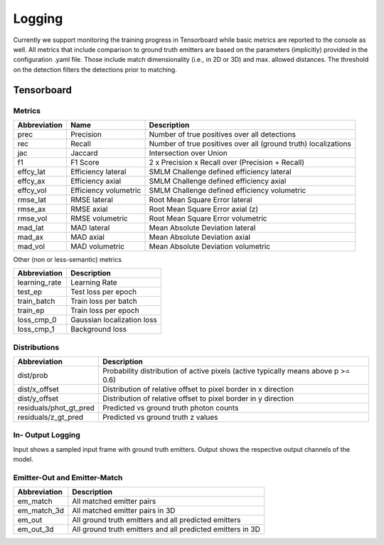 Logging
=======

Currently we support monitoring the training progress in Tensorboard while basic
metrics are reported to the console as well. All metrics that include comparison
to ground truth emitters are based on the parameters (implicitly) provided in
the configuration .yaml file. Those include match dimensionality (i.e., in 2D or
3D) and max. allowed distances. The threshold on the detection filters the
detections prior to matching.

Tensorboard
-----------

Metrics
^^^^^^^

+----------------+-------------------------+------------------------------------------------------------------+
| Abbreviation   | Name                    | Description                                                      |
+================+=========================+==================================================================+
| prec           | Precision               | Number of true positives over all detections                     |
+----------------+-------------------------+------------------------------------------------------------------+
| rec            | Recall                  | Number of true positives over all (ground truth) localizations   |
+----------------+-------------------------+------------------------------------------------------------------+
| jac            | Jaccard                 | Intersection over Union                                          |
+----------------+-------------------------+------------------------------------------------------------------+
| f1             | F1 Score                | 2 x Precision x Recall over (Precision + Recall)                 |
+----------------+-------------------------+------------------------------------------------------------------+
| effcy_lat      | Efficiency lateral      | SMLM Challenge defined efficiency lateral                        |
+----------------+-------------------------+------------------------------------------------------------------+
| effcy_ax       | Efficiency axial        | SMLM Challenge defined efficiency axial                          |
+----------------+-------------------------+------------------------------------------------------------------+
| effcy_vol      | Efficiency volumetric   | SMLM Challenge defined efficiency volumetric                     |
+----------------+-------------------------+------------------------------------------------------------------+
| rmse_lat       | RMSE lateral            | Root Mean Square Error lateral                                   |
+----------------+-------------------------+------------------------------------------------------------------+
| rmse_ax        | RMSE axial              | Root Mean Square Error axial (z)                                 |
+----------------+-------------------------+------------------------------------------------------------------+
| rmse_vol       | RMSE volumetric         | Root Mean Square Error volumetric                                |
+----------------+-------------------------+------------------------------------------------------------------+
| mad_lat        | MAD lateral             | Mean Absolute Deviation lateral                                  |
+----------------+-------------------------+------------------------------------------------------------------+
| mad_ax         | MAD axial               | Mean Absolute Deviation axial                                    |
+----------------+-------------------------+------------------------------------------------------------------+
| mad_vol        | MAD volumetric          | Mean Absolute Deviation volumetric                               |
+----------------+-------------------------+------------------------------------------------------------------+

Other (non or less-semantic) metrics

+------------------+------------------------------+
| Abbreviation     | Description                  |
+==================+==============================+
| learning_rate    | Learning Rate                |
+------------------+------------------------------+
| test_ep          | Test loss per epoch          |
+------------------+------------------------------+
| train_batch      | Train loss per batch         |
+------------------+------------------------------+
| train_ep         | Train loss per epoch         |
+------------------+------------------------------+
| loss_cmp_0       | Gaussian localization loss   |
+------------------+------------------------------+
| loss_cmp_1       | Background loss              |
+------------------+------------------------------+

Distributions
^^^^^^^^^^^^^

+----------------------------+-------------------------------------------------------------------------------------+
| Abbreviation               | Description                                                                         |
+============================+=====================================================================================+
| dist/prob                  | Probability distribution of active pixels (active typically means above p >= 0.6)   |
+----------------------------+-------------------------------------------------------------------------------------+
| dist/x_offset              | Distribution of relative offset to pixel border in x direction                      |
+----------------------------+-------------------------------------------------------------------------------------+
| dist/y_offset              | Distribution of relative offset to pixel border in y direction                      |
+----------------------------+-------------------------------------------------------------------------------------+
| residuals/phot_gt_pred     | Predicted vs ground truth photon counts                                             |
+----------------------------+-------------------------------------------------------------------------------------+
| residuals/z_gt_pred        | Predicted vs ground truth z values                                                  |
+----------------------------+-------------------------------------------------------------------------------------+

In- Output Logging
^^^^^^^^^^^^^^^^^^

Input shows a sampled input frame with ground truth emitters. Output shows the
respective output channels of the model.

Emitter-Out and Emitter-Match
^^^^^^^^^^^^^^^^^^^^^^^^^^^^^

+-----------------+--------------------------------------------------------------+
| Abbreviation    | Description                                                  |
+=================+==============================================================+
| em_match        | All matched emitter pairs                                    |
+-----------------+--------------------------------------------------------------+
| em_match_3d     | All matched emitter pairs in 3D                              |
+-----------------+--------------------------------------------------------------+
| em_out          | All ground truth emitters and all predicted emitters         |
+-----------------+--------------------------------------------------------------+
| em_out_3d       | All ground truth emitters and all predicted emitters in 3D   |
+-----------------+--------------------------------------------------------------+
